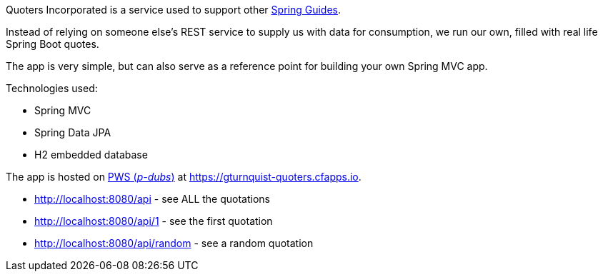 Quoters Incorporated is a service used to support other https://spring.io/guides[Spring Guides].

Instead of relying on someone else's REST service to supply us with data for consumption, we run our own,
filled with real life Spring Boot quotes.

The app is very simple, but can also serve as a reference point for building your own Spring MVC app.

Technologies used:

* Spring MVC
* Spring Data JPA
* H2 embedded database

The app is hosted on https://console.run.pivotal.io/[PWS (_p-dubs_)] at https://gturnquist-quoters.cfapps.io.

* http://localhost:8080/api - see ALL the quotations
* http://localhost:8080/api/1 - see the first quotation
* http://localhost:8080/api/random - see a random quotation
